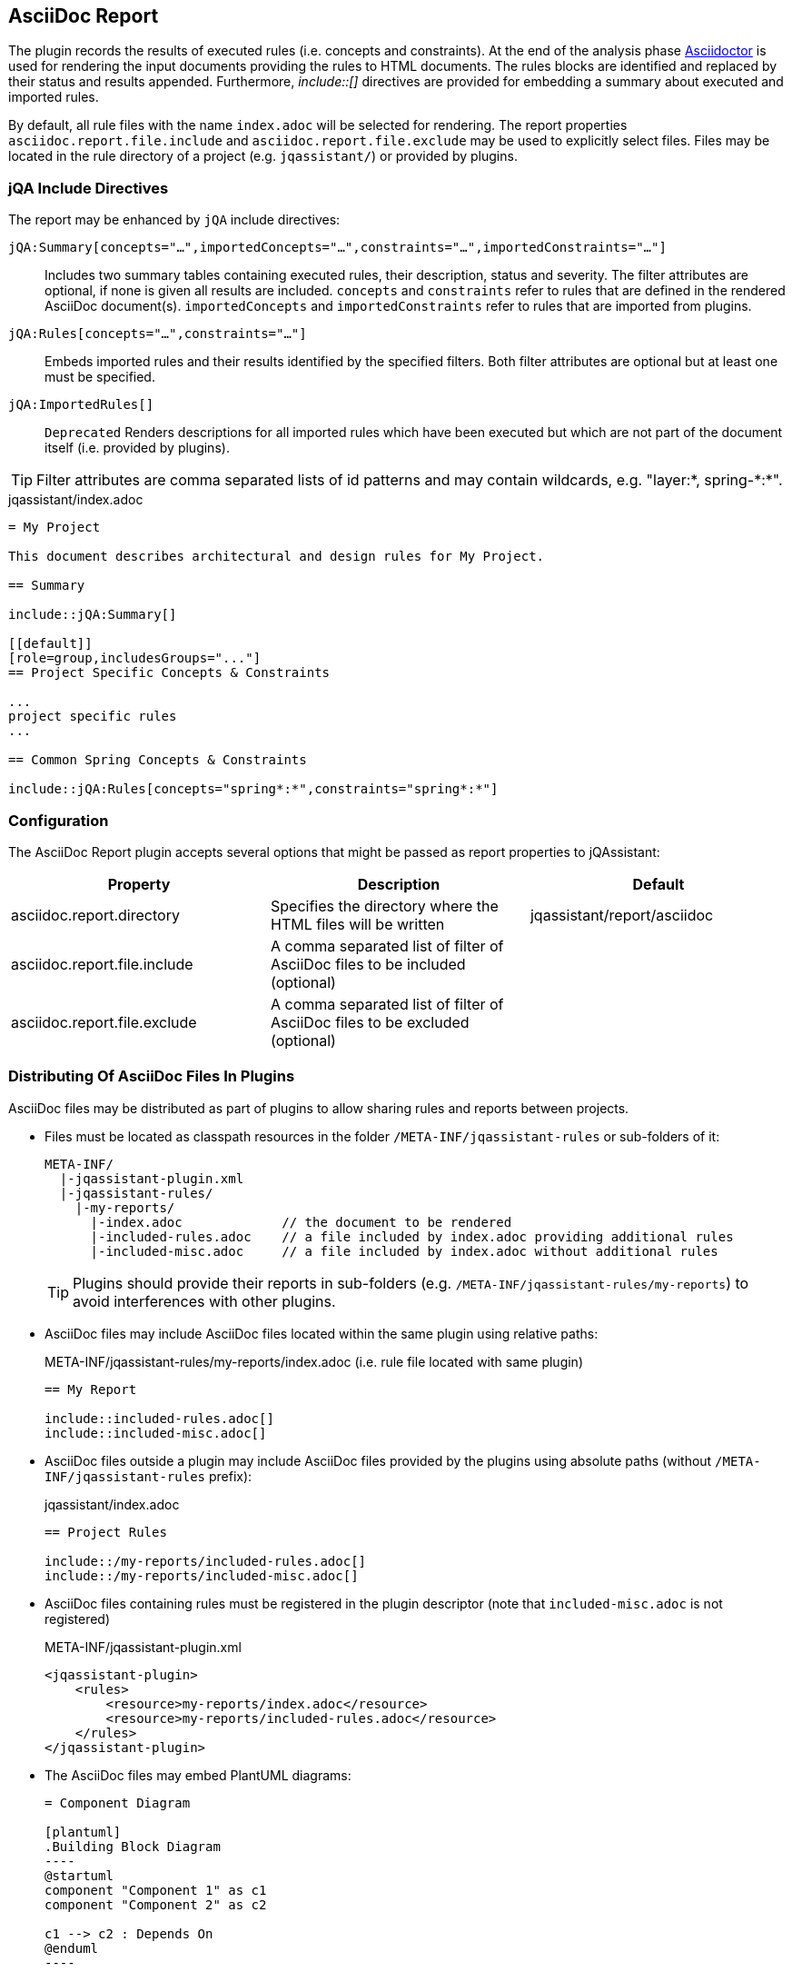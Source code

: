 [[asciidoc-report-plugin]]
== AsciiDoc Report

The plugin records the results of executed rules (i.e. concepts and constraints).
At the end of the analysis phase http://www.asciidoctor[Asciidoctor] is used for rendering the input documents providing the rules to HTML documents. The rules blocks are identified and replaced by their status and results appended.
Furthermore, _++include::[]++_ directives are provided for embedding a summary about executed and imported rules.

By default, all rule files with the name `index.adoc` will be selected for rendering.
The report properties `asciidoc.report.file.include` and `asciidoc.report.file.exclude` may be used to explicitly select files.
Files may be located in the rule directory of a project (e.g. `jqassistant/`) or provided by plugins.

=== jQA Include Directives

The report may be enhanced by `jQA` include directives:

`jQA:Summary[concepts="...",importedConcepts="...",constraints="...",importedConstraints="..."]`::
Includes two summary tables containing executed rules, their description, status and severity.
The filter attributes are optional, if none is given all results are included.
  `concepts` and `constraints` refer to rules that are defined in the rendered AsciiDoc document(s).
  `importedConcepts` and `importedConstraints` refer to rules that are imported from plugins.
`jQA:Rules[concepts="...",constraints="..."]`::
  Embeds imported rules and their results identified by the specified filters. Both filter attributes are optional but at least one must be specified.
`jQA:ImportedRules[]`::
  `Deprecated` Renders descriptions for all imported rules which have been executed but which are not part of the document itself (i.e. provided by plugins).

TIP: Filter attributes are comma separated lists of id patterns and may contain wildcards, e.g. "layer:*, spring-\*:*".

.jqassistant/index.adoc
....
= My Project

This document describes architectural and design rules for My Project.

== Summary

\include::jQA:Summary[]

[[default]]
[role=group,includesGroups="..."]
== Project Specific Concepts & Constraints

...
project specific rules
...

== Common Spring Concepts & Constraints

\include::jQA:Rules[concepts="spring*:*",constraints="spring*:*"]
....

=== Configuration

The AsciiDoc Report plugin accepts several options that might be passed as report properties to jQAssistant:

[options="header"]
|===
| Property                            | Description                                                                                                        | Default
| asciidoc.report.directory           | Specifies the directory where the HTML files will be written                                                       | jqassistant/report/asciidoc
| asciidoc.report.file.include        | A comma separated list of filter of AsciiDoc files to be included (optional)                                       |
| asciidoc.report.file.exclude        | A comma separated list of filter of AsciiDoc files to be excluded (optional)                                       |
|===

=== Distributing Of AsciiDoc Files In Plugins

AsciiDoc files may be distributed as part of plugins to allow sharing rules and reports between projects.

* Files must be located as classpath resources in the folder `/META-INF/jqassistant-rules` or sub-folders of it:
+
[source]
----
META-INF/
  |-jqassistant-plugin.xml
  |-jqassistant-rules/
    |-my-reports/
      |-index.adoc             // the document to be rendered
      |-included-rules.adoc    // a file included by index.adoc providing additional rules
      |-included-misc.adoc     // a file included by index.adoc without additional rules
----
+
TIP: Plugins should provide their reports in sub-folders (e.g. `/META-INF/jqassistant-rules/my-reports`) to avoid interferences with other plugins.
* AsciiDoc files may include AsciiDoc files located within the same plugin using relative paths:
+
[source,asciidoc]
.META-INF/jqassistant-rules/my-reports/index.adoc (i.e. rule file located with same plugin)
----
== My Report

\include::included-rules.adoc[]
\include::included-misc.adoc[]
----
+
* AsciiDoc files outside a plugin may include AsciiDoc files provided by the plugins using absolute paths (without `/META-INF/jqassistant-rules` prefix):
+
[source,asciidoc]
.jqassistant/index.adoc
----
== Project Rules

\include::/my-reports/included-rules.adoc[]
\include::/my-reports/included-misc.adoc[]
----
+
* AsciiDoc files containing rules must be registered in the plugin descriptor (note that `included-misc.adoc` is not registered)
+
[source,xml]
.META-INF/jqassistant-plugin.xml
----
<jqassistant-plugin>
    <rules>
        <resource>my-reports/index.adoc</resource>
        <resource>my-reports/included-rules.adoc</resource>
    </rules>
</jqassistant-plugin>
----
* The AsciiDoc files may embed PlantUML diagrams:
+
[source,asciidoc]
....
= Component Diagram

[plantuml]
.Building Block Diagram
----
@startuml
component "Component 1" as c1
component "Component 2" as c2

c1 --> c2 : Depends On
@enduml
----
....
NOTE: Embedding images or other resources into plugins that can be referenced by AsciiDoc files is currently not supported.

== PlantUML Report

The plugin provides support for generating the following diagrams from rule results:

* <<ComponentDiagrams>>
* <<ClassDiagrams>>
* <<SequenceDiagrams>>

NOTE: This feature is based on http://plantuml.com/[PlantUML] which itself relies on http://www.graphviz.org[Graphviz].
The latter needs to be installed and the `dot` executable must be present on the system path.

[[ComponentDiagrams]]
=== Component Diagrams

To activate component diagram rendering the report type must be set to `plantuml-component-diagram`.
The result of the rule simply needs to return all required nodes and their relationships:

.jqassistant/index.adoc
....
[[DependencyDiagram]]
[source,cypher,role=concept,requiresConcepts="dependency:Package",reportType="plantuml-component-diagram"] // <1>
.Creates a diagram about dependencies between packages containing Java types (test artifacts are excluded).
----
MATCH
  (artifact:Main:Artifact)-[:CONTAINS]->(package:Package)-[:CONTAINS]->(:Type)
OPTIONAL MATCH
  (package)-[dependsOn:DEPENDS_ON]->(:Package)
RETURN
  package, dependsOn                                                                                           // <2>
----
....
<1> The report type is set to `plantuml-component-diagram`.
<2> The packages are returned as nodes and their dependencies (dependsOn) as relationships.

The result might also specify graph-alike structures which will be rendered as PlantUML folders.
The following example therefore uses a modified return clause:

.jqassistant/index.adoc
....
[[DependencyPerArtifactDiagram]]
[source,cypher,role=concept,requiresConcepts="dependency:Package",reportType="plantuml-component-diagram"]
.Creates a diagram about dependencies between packages containing Java types (per artifact, test artifacts are excluded).
----
MATCH
  (artifact:Main:Artifact)-[:CONTAINS]->(package:Package)-[:CONTAINS]->(:Type)
OPTIONAL MATCH
  (package)-[dependsOn:DEPENDS_ON]->(:Package)
RETURN
  {                                   // <1>
    role : "graph",                   // <2>
    parent : artifact,                // <3>
    nodes : collect(package),         // <4>
    relationships: collect(dependsOn) // <5>
  }
----
....
<1> Instead of nodes and relations a map-like structure is returned
<2> `role` determines that the map shall be interpreted as graph containing nodes and relationships
<3> `parent` specifies the node that shall be rendered as folder, i.e. the container of nodes
<4> `nodes` are the nodes to be included in the folder
<5> `relationships` are the relationships between the nodes, they may reference nodes of other parents/folders

[[ClassDiagrams]]
=== Class Diagrams

To activate class diagram rendering the report type must be set to `plantuml-class-diagram`.
The result may contain any of the following elements:

* Packages (`:Java:Package`)
* Types (`:Java:Type`)
* Members (`:Java:Member`, `:Java:Field`, `:Java:Method`)
* Inheritance relations between types (`:EXTENDS`, `:IMPLEMENTS`)
* any other type relations (rendered as associations)

.jqassistant/index.adoc
....
[[ClassDiagram]]
[source,cypher,role=concept,requiresConcepts="java:InnerType",reportType="plantuml-class-diagram"]
.Creates a class diagram.
----
MATCH
  (p:Package)-[:CONTAINS]->(t:Type)-[:DECLARES]->(m:Member) // <1>
WHERE NOT
  t:Inner
OPTIONAL MATCH
  (t)-[e:EXTENDS|IMPLEMENTS]->(:Type)                       // <2>
OPTIONAL MATCH
  (t)-[d:DEPENDS_ON]->(:Type)                               // <3>
RETURN
  *
----
....
<1> Matches Java packages, types and their declared members
<2> Optionally include super classes and implemented interfaces
<3> Optionally include any dependencies, rendered as associations

[[SequenceDiagrams]]
=== Sequence Diagrams

To activate sequence diagram rendering the report type must be set to `plantuml-sequence-diagram`.
The result of the rule must return a column `sequence` containing a path-structure:

.jqassistant/index.adoc
....
[[SequenceDiagram]]
[source,cypher,role=concept,reportType="plantuml-sequence-diagram"]
.Creates a sequence diagram.
----
MATCH
  (type:Type{name:"MyService"})-[:DECLARES]->(root:Method{signature:"void doSomething()"}),
  sequence=(root)-[:INVOKES*]->(:Method)
RETURN
  sequence // <1>
----
....
<1> The sequence to convert to a diagram

NOTE: The sequence diagram is sensitive to the order of participants and messages.
The diagram rendering algorithm therefore relies on a depth-first result structure as provided by the `path` function.
All elements are rendered in the order of their first occurrence.

If a path cannot be returned directly the result may provide the columns `participants` (nodes) and `messages` (relationships):

.jqassistant/index.adoc
....
[[SequenceDiagram]]
[source,cypher,role=concept,reportType="plantuml-sequence-diagram"]
.Creates a sequence diagram.
----
MATCH
  (type:Type{name:"MyService"})-[:DECLARES]->(root:Method{signature:"void doSomething()"}),
  sequence=(root)-[:INVOKES*]->(:Method)
RETURN
  nodes(sequence) as participants      // <1>
  relationships(sequence) as messages  // <2>
----
....
<1> The list of participants
<2> The list of messages exchanged between the participants

=== Configuration

The PlantUML Report plugin accepts several options that might be passed as report properties to jQAssistant:

[options="header"]
|===
| Property                   | Description                                                                                                                  | Default
| plantuml.report.format     | Specifies the output file format of the generated PlantUML-Diagrams (optional)                                               | SVG
| plantuml.report.rendermode | Specifies the renderer used for the generated PlantUML-Diagrams, currently supporting GraphViz (default), Smetana, and Elk   | GRAPHVIZ
|===


